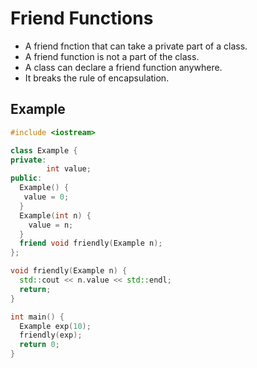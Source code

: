 * Friend Functions
- A friend fnction that can take a private part of a class.
- A friend function is  not a part of the class.
- A class can declare a friend function anywhere.
- It breaks the rule of encapsulation.
** Example
#+begin_src cpp
#include <iostream>

class Example {
private:
        int value;
public:
  Example() {
   value = 0;
  }
  Example(int n) {
    value = n;
  }
  friend void friendly(Example n);
};

void friendly(Example n) {
  std::cout << n.value << std::endl;
  return;
}

int main() {
  Example exp(10);
  friendly(exp);
  return 0;
}

#+end_src

#+RESULTS:
: 11
